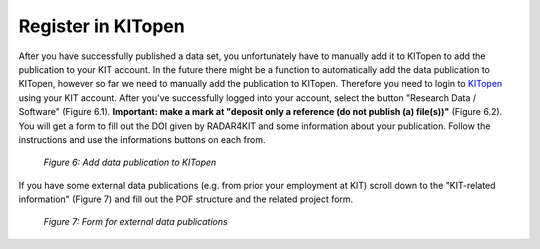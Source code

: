 Register in KITopen 
+++++++++++++++++++

After you have successfully published a data set, you unfortunately have to manually add it to KITopen to add the publication to your KIT account. In the future there might be a function to automatically add the data publication to KITopen, however so far we need to manually add the publication to KITopen. Therefore you need to login to `KITopen <https://dbkit.bibliothek.kit.edu/login?basis_application=vv_veroeff&basis_role=kunde&basis_action=basis_insert&lang=en>`_ using your KIT account. After you've successfully logged into your account, select the button "Research Data / Software" (Figure 6.1). **Important: make a mark at "deposit only a reference (do not publish (a) file(s))"** (Figure 6.2). You will get a form to fill out the DOI given by RADAR4KIT and some information about your publication. Follow the instructions and use the informations buttons on each from.

.. figure:: /images/radar4kit_kit_open_1.png
    :width: 100 %

    *Figure 6: Add data publication to KITopen*

If you have some external data publications (e.g. from prior your employment at KIT) scroll down to the "KIT-related information" (Figure 7) and fill out the POF structure and the related project form. 

.. figure:: /images/radar4kit_kit_open_2.png
    :width: 100 %
    
    *Figure 7: Form for external data publications* 